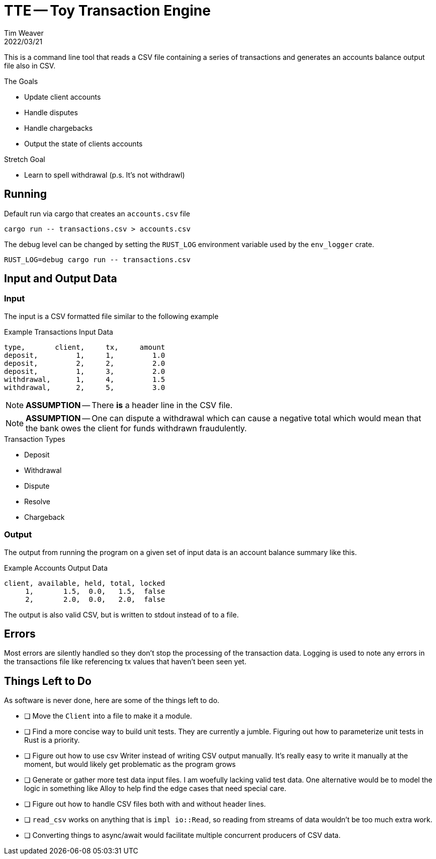 = TTE -- Toy Transaction Engine
:icons: font
:source-highlighter: pygments
ifdef::env-github[]
:tip-caption: :bulb:
:note-caption: :information_source:
:important-caption: :heavy_exclamation_mark:
:caution-caption: :fire:
:warning-caption: :warning:
endif::[]
Tim Weaver
2022/03/21

This is a command line tool that reads a CSV file containing a series of
transactions and generates an accounts balance output file also in CSV.

.The Goals
* Update client accounts
* Handle disputes
* Handle chargebacks
* Output the state of clients accounts

.Stretch Goal
* Learn to spell withdrawal (p.s. It's not withdrawl)


== Running

Default run via cargo that creates an `accounts.csv` file

    cargo run -- transactions.csv > accounts.csv

The debug level can be changed by setting the `RUST_LOG` environment variable
used by the `env_logger` crate.

    RUST_LOG=debug cargo run -- transactions.csv

== Input and Output Data

=== Input
The input is a CSV formatted file similar to the following example

.Example Transactions Input Data
[source,csv]
----
type,       client,     tx,     amount
deposit,         1,     1,         1.0
deposit,         2,     2,         2.0
deposit,         1,     3,         2.0
withdrawal,      1,     4,         1.5
withdrawal,      2,     5,         3.0
----

NOTE: *ASSUMPTION* -- There *is* a header line in the CSV file.

NOTE: *ASSUMPTION* -- One can dispute a withdrawal which can cause a negative total which
would mean that the bank owes the client for funds withdrawn fraudulently.

.Transaction Types
* Deposit
* Withdrawal
* Dispute
* Resolve
* Chargeback

=== Output

The output from running the program on a given set of input data is an account
balance summary like this.

.Example Accounts Output Data
[source,csv]
----
client, available, held, total, locked
     1,       1.5,  0.0,   1.5,  false
     2,       2.0,  0.0,   2.0,  false
----

The output is also valid CSV, but is written to stdout instead of to a file.

== Errors
Most errors are silently handled so they don't stop the processing of the
transaction data. Logging is used to note any errors in the transactions file
like referencing tx values that haven't been seen yet.

== Things Left to Do
As software is never done, here are some of the things left to do.

* [ ] Move the `Client` into a file to make it a module.
* [ ] Find a more concise way to build unit tests. They are currently a jumble.
      Figuring out how to parameterize unit tests in Rust is a priority.
* [ ] Figure out how to use csv Writer instead of writing CSV output manually.
      It's really easy to write it manually at the moment, but would likely get
      problematic as the program grows
* [ ] Generate or gather more test data input files. I am woefully lacking
      valid test data. One alternative would be to model the logic in something
      like Alloy to help find the edge cases that need special care.
* [ ] Figure out how to handle CSV files both with and without header lines.
* [ ] `read_csv` works on anything that is `impl io::Read`, so reading from
      streams of data wouldn't be too much extra work.
* [ ] Converting things to async/await would facilitate multiple concurrent
      producers of CSV data.
